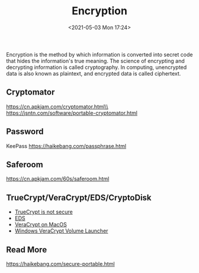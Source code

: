 #+HUGO_BASE_DIR: ../
#+TITLE: Encryption
#+DATE: <2021-05-03 Mon 17:24>
#+HUGO_AUTO_SET_LASTMOD: t
#+HUGO_TAGS: encryption
#+HUGO_CATEGORIES: 
#+HUGO_DRAFT: false
Encryption is the method by which information is converted into secret code that
hides the information's true meaning. The science of encrypting and decrypting
information is called cryptography. In computing, unencrypted data is also known
as plaintext, and encrypted data is called ciphertext.
** Cryptomator
https://cn.apkjam.com/cryptomator.html\\
https://jsntn.com/software/portable-cryptomator.html
** Password
KeePass https://haikebang.com/passphrase.html
** Saferoom
https://cn.apkjam.com/60s/saferoom.html
** TrueCrypt/VeraCrypt/EDS/CryptoDisk
- [[https://jsntn.com/software/2014/06/01/truecrypt.html][TrueCrypt is not secure]]
- [[https://cn.apkjam.com/eds.html][EDS]]
- [[file:veracrypt-on-macos.org][VeraCrypt on MacOS]]
- [[https://github.com/jsntn/windows-veracrypt-volume-launcher][Windows VeraCrypt Volume Launcher]]
** Read More
https://haikebang.com/secure-portable.html
